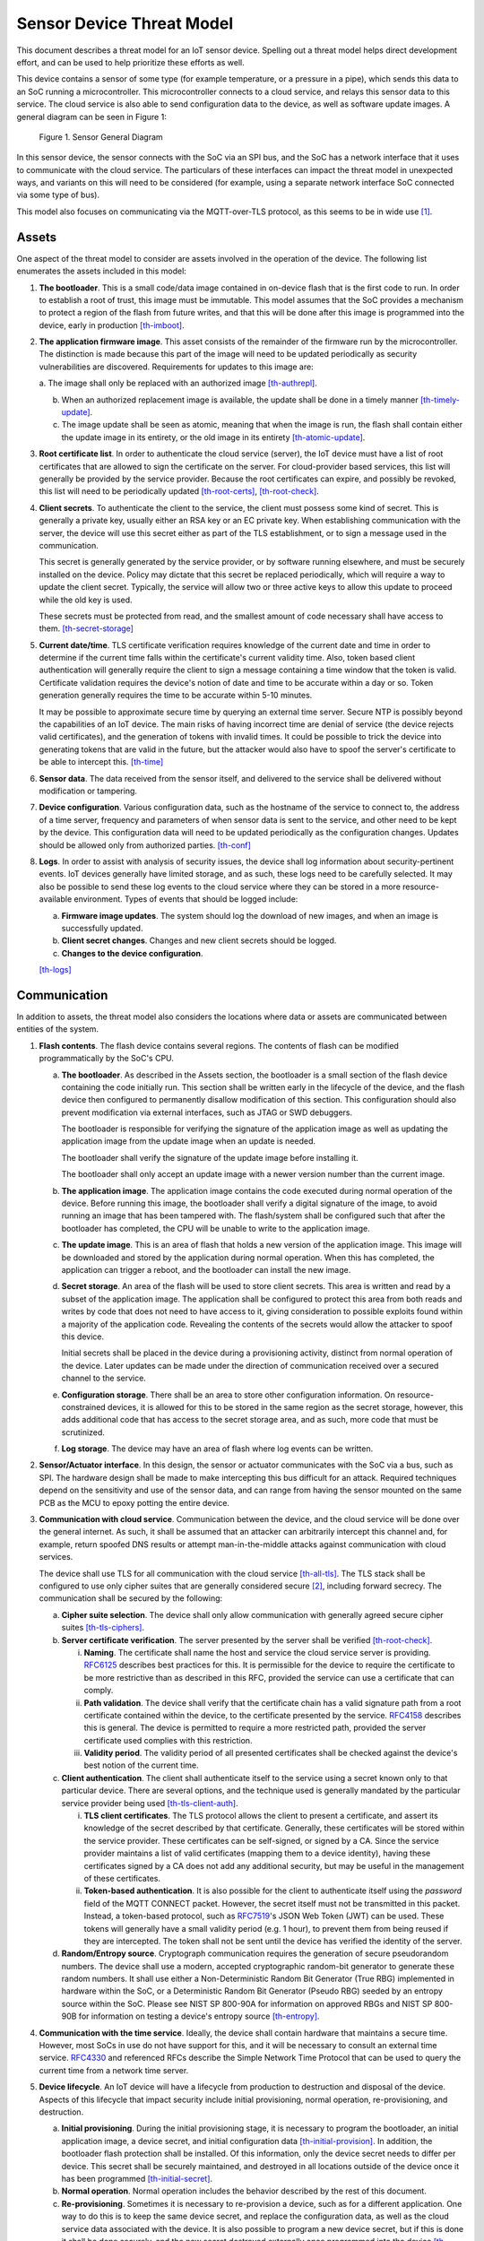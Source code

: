 .. _sensor-threat:

Sensor Device Threat Model
##########################

This document describes a threat model for an IoT sensor device.
Spelling out a threat model helps direct development effort, and can
be used to help prioritize these efforts as well.

This device contains a sensor of some type (for example temperature, or a
pressure in a pipe), which sends this data to an SoC running a
microcontroller. This microcontroller connects to a cloud service, and
relays this sensor data to this service. The cloud service is also able
to send configuration data to the device, as well as software update
images. A general diagram can be seen in Figure 1:

.. figure:: media/sensor-model.svg

   Figure 1. Sensor General Diagram

In this sensor device, the sensor connects with the SoC via an SPI bus,
and the SoC has a network interface that it uses to communicate with the
cloud service. The particulars of these interfaces can impact the threat
model in unexpected ways, and variants on this will need to be
considered (for example, using a separate network interface SoC
connected via some type of bus).

This model also focuses on communicating via the MQTT-over-TLS protocol,
as this seems to be in wide use [1]_.

Assets
======

One aspect of the threat model to consider are assets involved in the
operation of the device. The following list enumerates the assets
included in this model:

1. **The bootloader**. This is a small code/data image contained in
   on-device flash that is the first code to run. In order to establish
   a root of trust, this image must be immutable. This model assumes
   that the SoC provides a mechanism to protect a region of the flash
   from future writes, and that this will be done after this image is
   programmed into the device, early in production [th-imboot]_.

2. **The application firmware image**. This asset consists of the
   remainder of the firmware run by the microcontroller. The distinction
   is made because this part of the image will need to be updated
   periodically as security vulnerabilities are discovered. Requirements
   for updates to this image are:

   a. The image shall only be replaced with an authorized image
   [th-authrepl]_.

   b. When an authorized replacement image is available, the update
      shall be done in a timely manner [th-timely-update]_.

   c. The image update shall be seen as atomic, meaning that when the
      image is run, the flash shall contain either the update image in
      its entirety, or the old image in its entirety
      [th-atomic-update]_.

3. **Root certificate list**. In order to authenticate the cloud service
   (server), the IoT device must have a list of root certificates that
   are allowed to sign the certificate on the server. For cloud-provider
   based services, this list will generally be provided by the service
   provider. Because the root certificates can expire, and possibly be
   revoked, this list will need to be periodically updated
   [th-root-certs]_, [th-root-check]_.

4. **Client secrets**. To authenticate the client to the service, the
   client must possess some kind of secret. This is generally a private
   key, usually either an RSA key or an EC private key. When
   establishing communication with the server, the device will use
   this secret either as part of the TLS establishment, or to sign a
   message used in the communication.

   This secret is generally generated by the service provider, or by
   software running elsewhere, and must be securely installed on the
   device. Policy may dictate that this secret be replaced
   periodically, which will require a way to update the client secret.
   Typically, the service will allow two or three active keys to allow
   this update to proceed while the old key is used.

   These secrets must be protected from read, and the smallest amount
   of code necessary shall have access to them. [th-secret-storage]_

5. **Current date/time**. TLS certificate verification requires
   knowledge of the current date and time in order to determine if the
   current time falls within the certificate's current validity time.
   Also, token based client authentication will generally require the
   client to sign a message containing a time window that the token is
   valid. Certificate validation requires the device's notion of date and
   time to be accurate within a day or so. Token generation generally
   requires the time to be accurate within 5-10 minutes.

   It may be possible to approximate secure time by querying an
   external time server.  Secure NTP is possibly beyond the
   capabilities of an IoT device.  The main risks of having incorrect
   time are denial of service (the device rejects valid certificates),
   and the generation of tokens with invalid times.  It could be
   possible to trick the device into generating tokens that are valid in
   the future, but the attacker would also have to spoof the server's
   certificate to be able to intercept this. [th-time]_

6. **Sensor data**. The data received from the sensor itself, and
   delivered to the service shall be delivered without modification or
   tampering.

7. **Device configuration**. Various configuration data, such as the
   hostname of the service to connect to, the address of a time server,
   frequency and parameters of when sensor data is sent to the service,
   and other need to be kept by the device. This configuration data will
   need to be updated periodically as the configuration changes. Updates
   should be allowed only from authorized parties. [th-conf]_

8. **Logs**. In order to assist with analysis of security issues, the
   device shall log information about security-pertinent events. IoT
   devices generally have limited storage, and as such, these logs need
   to be carefully selected. It may also be possible to send these log
   events to the cloud service where they can be stored in a more
   resource-available environment. Types of events that should be logged
   include:

   a. **Firmware image updates**. The system should log the download of
      new images, and when an image is successfully updated.

   b. **Client secret changes**. Changes and new client secrets should be
      logged.

   c. **Changes to the device configuration**.

   [th-logs]_

Communication
=============

In addition to assets, the threat model also considers the locations
where data or assets are communicated between entities of the system.

1. **Flash contents**. The flash device contains several regions. The
   contents of flash can be modified programmatically by the SoC's CPU.

   a. **The bootloader**. As described in the Assets section, the
      bootloader is a small section of the flash device containing the
      code initially run. This section shall be written early in the
      lifecycle of the device, and the flash device then configured to
      permanently disallow modification of this section. This
      configuration should also prevent modification via external
      interfaces, such as JTAG or SWD debuggers.

      The bootloader is responsible for verifying the signature of the
      application image as well as updating the application image from
      the update image when an update is needed.

      The bootloader shall verify the signature of the update image
      before installing it.

      The bootloader shall only accept an update image with a newer
      version number than the current image.

   b. **The application image**. The application image contains the code
      executed during normal operation of the device. Before running
      this image, the bootloader shall verify a digital signature of the
      image, to avoid running an image that has been tampered with. The
      flash/system shall be configured such that after the bootloader
      has completed, the CPU will be unable to write to the application
      image.

   c. **The update image**. This is an area of flash that holds a new
      version of the application image. This image will be downloaded
      and stored by the application during normal operation. When this
      has completed, the application can trigger a reboot, and the
      bootloader can install the new image.

   d. **Secret storage**. An area of the flash will be used to store
      client secrets. This area is written and read by a subset of the
      application image. The application shall be configured to
      protect this area from both reads and writes by code that does
      not need to have access to it, giving consideration to possible
      exploits found within a majority of the application code.
      Revealing the contents of the secrets would allow the attacker
      to spoof this device.

      Initial secrets shall be placed in the device during a
      provisioning activity, distinct from normal operation of the
      device. Later updates can be made under the direction of
      communication received over a secured channel to the service.

   e. **Configuration storage**. There shall be an area to store other
      configuration information. On resource-constrained devices, it is
      allowed for this to be stored in the same region as the secret
      storage, however, this adds additional code that has access to the
      secret storage area, and as such, more code that must be
      scrutinized.

   f. **Log storage**. The device may have an area of flash where log
      events can be written.

2. **Sensor/Actuator interface**. In this design, the sensor or actuator
   communicates with the SoC via a bus, such as SPI. The hardware design
   shall be made to make intercepting this bus difficult for an attack.
   Required techniques depend on the sensitivity and use of the sensor
   data, and can range from having the sensor mounted on the same PCB as
   the MCU to epoxy potting the entire device.

3. **Communication with cloud service**. Communication between the
   device, and the cloud service will be done over the general
   internet. As such, it shall be assumed that an attacker can
   arbitrarily intercept this channel and, for example, return spoofed
   DNS results or attempt man-in-the-middle attacks
   against communication with cloud services.

   The device shall use TLS for all communication with the cloud
   service [th-all-tls]_. The TLS stack shall be configured to use only cipher suites
   that are generally considered secure [2]_, including forward
   secrecy. The communication shall be secured by the following:

   a. **Cipher suite selection**. The device shall only allow
      communication with generally agreed secure cipher suites
      [th-tls-ciphers]_.

   b. **Server certificate verification**. The server presented by the
      server shall be verified [th-root-check]_.

      i.   **Naming**. The certificate shall name the host and service
           the cloud service server is providing.
           `RFC6125 <https://tools.ietf.org/html/rfc6125>`__ describes
           best practices for this. It is permissible for the device to
           require the certificate to be more restrictive than as
           described in this RFC, provided the service can use a
           certificate that can comply.

      ii.  **Path validation**. The device shall verify that the
           certificate chain has a valid signature path from a root
           certificate contained within the device, to the certificate
           presented by the service.
           `RFC4158 <https://tools.ietf.org/html/rfc4158>`__ describes
           this is general. The device is permitted to require a more
           restricted path, provided the server certificate used
           complies with this restriction.

      iii. **Validity period**. The validity period of all presented
           certificates shall be checked against the device's best
           notion of the current time.

   c. **Client authentication**. The client shall authenticate itself to
      the service using a secret known only to that particular device.
      There are several options, and the technique used is generally
      mandated by the particular service provider being used
      [th-tls-client-auth]_.

      i.  **TLS client certificates**. The TLS protocol allows the
          client to present a certificate, and assert its knowledge of
          the secret described by that certificate. Generally, these
          certificates will be stored within the service provider. These
          certificates can be self-signed, or signed by a CA. Since the
          service provider maintains a list of valid certificates
          (mapping them to a device identity), having these certificates
          signed by a CA does not add any additional security, but may
          be useful in the management of these certificates.

      ii. **Token-based authentication**. It is also possible for the
          client to authenticate itself using the *password* field of
          the MQTT CONNECT packet. However, the secret itself must not
          be transmitted in this packet. Instead, a token-based
          protocol, such as
          `RFC7519 <https://tools.ietf.org/html/rfc7519>`__\ 's JSON Web
          Token (JWT) can be used. These tokens will generally have a
          small validity period (e.g. 1 hour), to prevent them from
          being reused if they are intercepted. The token shall not be
          sent until the device has verified the identity of the server.

   d. **Random/Entropy source**. Cryptograph communication requires the
      generation of secure pseudorandom numbers. The device shall use a
      modern, accepted cryptographic random-bit generator to generate
      these random numbers. It shall use either a Non-Deterministic
      Random Bit Generator (True RBG) implemented in hardware within the
      SoC, or a Deterministic Random Bit Generator (Pseudo RBG) seeded
      by an entropy source within the SoC.  Please see NIST SP 800-90A
      for information on approved RBGs and NIST SP 800-90B for
      information on testing a device's entropy source [th-entropy]_.

4. **Communication with the time service**. Ideally, the device shall
   contain hardware that maintains a secure time. However, most SoCs in
   use do not have support for this, and it will be necessary to consult
   an external time service.
   `RFC4330 <https://tools.ietf.org/html/rfc4330>`__ and referenced RFCs
   describe the Simple Network Time Protocol that can be used to query
   the current time from a network time server.

5. **Device lifecycle**. An IoT device will have a lifecycle from
   production to destruction and disposal of the device. Aspects of this
   lifecycle that impact security include initial provisioning, normal
   operation, re-provisioning, and destruction.

   a. **Initial provisioning**. During the initial provisioning stage,
      it is necessary to program the bootloader, an initial application
      image, a device secret, and initial configuration data
      [th-initial-provision]_. In
      addition, the bootloader flash protection shall be installed. Of
      this information, only the device secret needs to differ per
      device. This secret shall be securely maintained, and destroyed in
      all locations outside of the device once it has been programmed
      [th-initial-secret]_.

   b. **Normal operation**. Normal operation includes the behavior
      described by the rest of this document.

   c. **Re-provisioning**. Sometimes it is necessary to re-provision a
      device, such as for a different application. One way to do this is
      to keep the same device secret, and replace the configuration
      data, as well as the cloud service data associated with the
      device. It is also possible to program a new device secret, but if
      this is done it shall be done securely, and the new secret
      destroyed externally once programmed into the device
      [th-reprovision]_.

   d. **Destruction**. To prevent the device secret from being used to
      spoof the device, upon decommissioning, the secret for a
      particular device shall be rendered ineffective
      [th-destruction]_. Possibilities include:

      i.    Hardware destruction of the device.

      ii.   Securely wiping the flash area containing the
            secret [3]_.

      iii.  Removing the device identity and certificate from the
            service.

Other Considerations
====================

In addition to the above, network connected devices generally will need
a way to configure them to connect to the network environment they are
placed in. There are numerous ways of doing this, and it is important
for these configuration methods to not circumvent the security
requirements described above.

Threats
=======

.. [th-imboot] Must boot with an immutable bootloader.

.. [th-authrepl] Application image shall only be replaced with an
   authorized image.

.. [th-timely-update]
   Application updates shall be done in a timely manner.

.. [th-atomic-update]
   Application updates shall be atomic.

.. [th-root-certs]
   TLS must have a list of trusted root certificates.

.. [th-root-check]
   TLS must verify root certificate from server is valid.

.. [th-secret-storage]
   There must be a mechanism to securely store client secrets.  The
   least amount of code necessary shall have access to these secrets.

.. [th-time]
   System must have moderately accurate notion of the current
   date/time.

.. [th-conf]
   The system must receive, and keep configuration data.

.. [th-logs]
   The system must log security-related events, and either store them
   locally, or send to a service.

.. [th-all-tls]
   All communications with the cloud service shall use TLS.

.. [th-tls-ciphers]
   TLS shall be configured to allow only generally agreed cipher
   suites (including forward secrecy).

.. [th-tls-client-auth]
   The device shall authenticate itself with the cloud provider using
   one of the methods described.

.. [th-entropy]
   The TLS layer shall use a modern, accepted cryptographic random-bit
   generator seeded by an entropy source within the SoC.

.. [th-initial-provision]
   The device shall have a per-device secret loaded before deployment.

.. [th-initial-secret]
   The initial secret shall be securely maintained, and destroyed in
   any external location as soon as the device is provisioned.

.. [th-reprovision]
   Reprovisioning a device shall be done securely.

.. [th-destruction]
   Upon decomissioning, the device secret shall be rendered
   ineffective.

Notes
=====

.. [1]
   See https://www.slideshare.net/kartben/iot-developer-survey-2018. As
   of this writing, the three major cloud IoT service providers, AWS
   IoT, Google Cloud IoT, and Microsoft Azure IoT all provide MQTT over
   TLS. Some feedback has suggested that some find difficulty with UDP
   protocols and routing issues on various networks.

.. [2]
   As new exploits are discovered, what is considered secure can
   change.
   Organizations such as https://www.ssllabs.com/ provide information on
   current ideas of how TLS must be configured to be secure.

.. [3]
   Note that merely erasing this flash area is unlikely to be
   sufficient.
